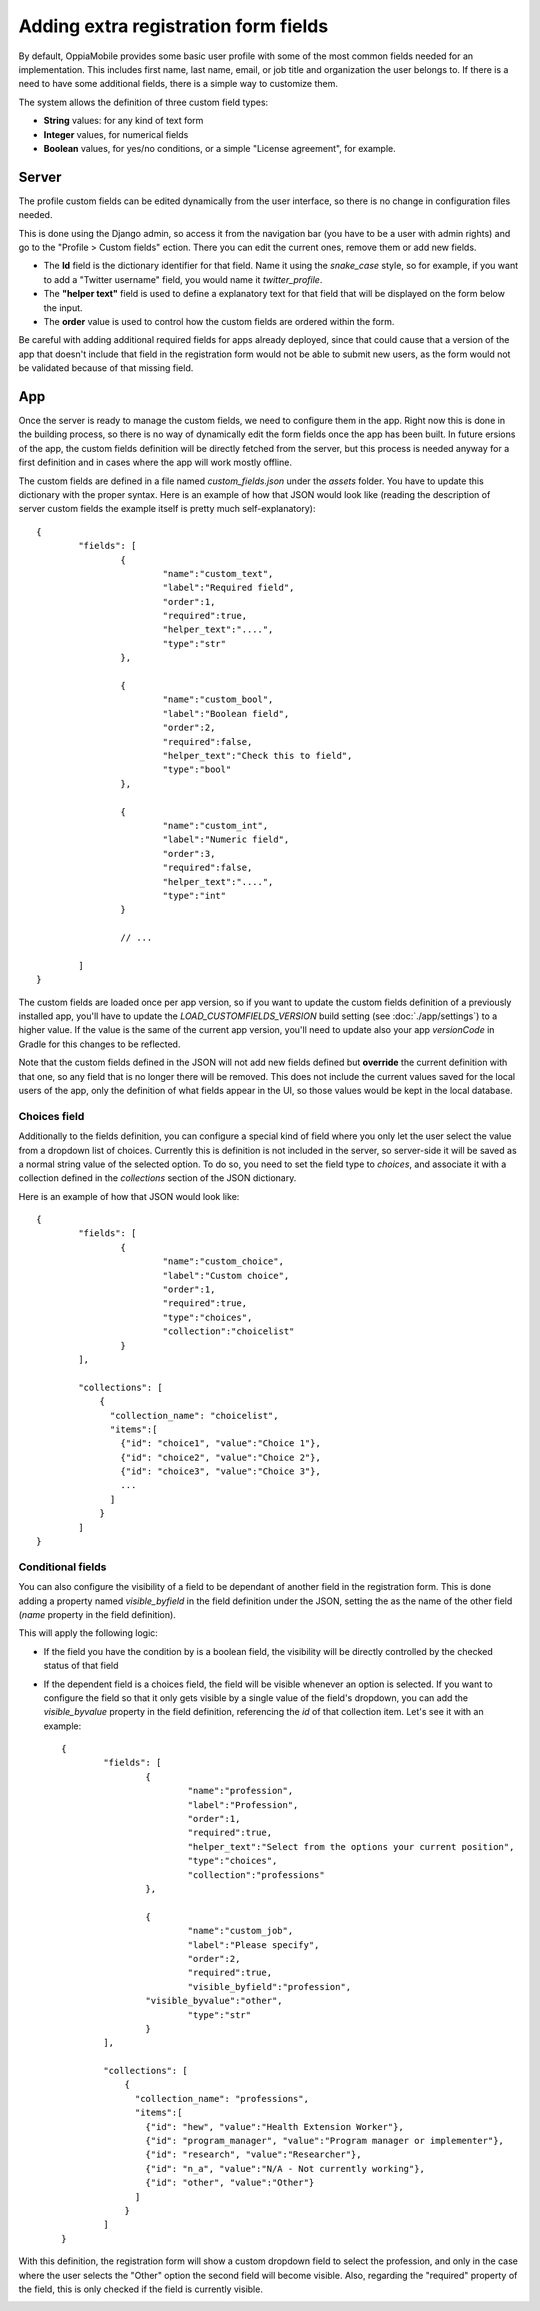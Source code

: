 Adding extra registration form fields
=========================================

By default, OppiaMobile provides some basic user profile with some of the most
common fields needed for an implementation. This includes first name, last name,
email, or job title and organization the user belongs to. If there is a need to
have some additional fields, there is a simple way to customize them.

The system allows the definition of three custom field types:

* **String** values: for any kind of text form
* **Integer** values, for numerical fields
* **Boolean** values, for yes/no conditions, or a simple "License agreement",
  for example.

Server
-------

The profile custom fields can be edited dynamically from the user interface, so
there is no change in configuration files needed. 

This is done using the Django admin, so access it from the navigation bar (you
have to be a user with admin rights) and go to the "Profile > Custom fields" 
ection. There you can edit the current ones, remove them or add new fields.

.. image:: images/customfield-django.png
    :align: center

* The **Id** field is the dictionary identifier for that field. Name it using
  the `snake_case` style, so for example, if you want to add a "Twitter
  username" field, you would name it `twitter_profile`. 
* The **"helper text"** field is used to define a explanatory text for that
  field that will be displayed on the form below the input.
* The **order** value is used to control how the custom fields are ordered
  within the form.

Be careful with adding additional required fields for apps already deployed,
since that could cause that a version of the app that doesn't include that
field in the registration form would not be able to submit new users, as the
form would not be validated because of that missing field.


App
----

Once the server is ready to manage the custom fields, we need to configure them
in the app. Right now this is done in the building process, so there is no way
of dynamically edit the form fields once the app has been built. In future 
ersions of the app, the custom fields definition will be directly fetched from
the server, but this process is needed anyway for a first definition and in
cases where the app will work mostly offline.

The custom fields are defined in a file named `custom_fields.json` under the
`assets` folder. You have to update this dictionary with the proper syntax.
Here is an example of how that JSON would look like (reading the description of
server custom fields the example itself is pretty much self-explanatory): ::

	{
		"fields": [
			{
				"name":"custom_text",
				"label":"Required field",
				"order":1,
				"required":true,
				"helper_text":"....",
				"type":"str"
			},
	
			{
				"name":"custom_bool",
				"label":"Boolean field",
				"order":2,
				"required":false,
				"helper_text":"Check this to field",
				"type":"bool"
			},
	
			{
				"name":"custom_int",
				"label":"Numeric field",
				"order":3,
				"required":false,
				"helper_text":"....",
				"type":"int"
			}
	
			// ... 
	
		]
	}


The custom fields are loaded once per app version, so if you want to update the
custom fields definition of a previously installed app, you'll have to update
the `LOAD_CUSTOMFIELDS_VERSION` build setting (see :doc:`./app/settings`) to a
higher value. If the value is the same of the current app version, you'll need
to update also your app `versionCode` in Gradle for this changes to be
reflected.

Note that the custom fields defined in the JSON will not add new fields defined
but **override** the current definition with that one, so any field that is no
longer there will be removed. This does not include the current values saved
for the local users of the app, only the definition of what fields appear in
the UI, so those values would be kept in the local database.


Choices field
^^^^^^^^^^^^^^^^^^

Additionally to the fields definition, you can configure a special kind of 
field where you only let the user select the value from a dropdown list of 
choices. Currently this is definition is not included in the server, so 
server-side it will be saved as a normal string value of the selected option. 
To do so, you need to set the field type to `choices`, and associate it with a 
collection defined in the `collections` section of the JSON dictionary.

Here is an example of how that JSON would look like: ::

	{
		"fields": [
			{
				"name":"custom_choice",
				"label":"Custom choice",
				"order":1,
				"required":true,
				"type":"choices",
				"collection":"choicelist"
			}
		],

		"collections": [
		    {
		      "collection_name": "choicelist",
		      "items":[
		        {"id": "choice1", "value":"Choice 1"},
		        {"id": "choice2", "value":"Choice 2"},
		        {"id": "choice3", "value":"Choice 3"},
		        ...
		      ]
		    }
		]
	}





Conditional fields
^^^^^^^^^^^^^^^^^^

You can also configure the visibility of a field to be dependant of another 
field in the registration form. This is done adding a property named 
`visible_byfield` in the field definition under the JSON, setting the as the
name of the other field (`name` property in the field definition).

This will apply the following logic:

* If the field you have the condition by is a boolean field, the visibility 
  will be directly controlled by the checked status of that field

* If the dependent field is a choices field, the field will be visible whenever
  an option is selected. If you want to configure the field so that it only gets
  visible by a single value of the field's dropdown, you can add the 
  `visible_byvalue` property in the field definition, referencing the `id` of 
  that collection item. Let's see it with an example: ::
  
	{
		"fields": [
			{
				"name":"profession",
				"label":"Profession",
				"order":1,
				"required":true,
				"helper_text":"Select from the options your current position",
				"type":"choices",
				"collection":"professions"
			},
	
			{
				"name":"custom_job",
				"label":"Please specify",
				"order":2,
				"required":true,
				"visible_byfield":"profession",
      			"visible_byvalue":"other",
				"type":"str"
			}
		],

		"collections": [
		    {
		      "collection_name": "professions",
		      "items":[
		        {"id": "hew", "value":"Health Extension Worker"},
		        {"id": "program_manager", "value":"Program manager or implementer"},
		        {"id": "research", "value":"Researcher"},
		        {"id": "n_a", "value":"N/A - Not currently working"},
		        {"id": "other", "value":"Other"}
		      ]
		    }
		]
	}


With this definition, the registration form will show a custom dropdown field 
to select the profession, and only in the case where the user selects the 
"Other" option the second field will become visible. Also, regarding the 
"required" property of the field, this is only checked if the field is 
currently visible.

.. image:: images/customfield-choices.png
    :align: center